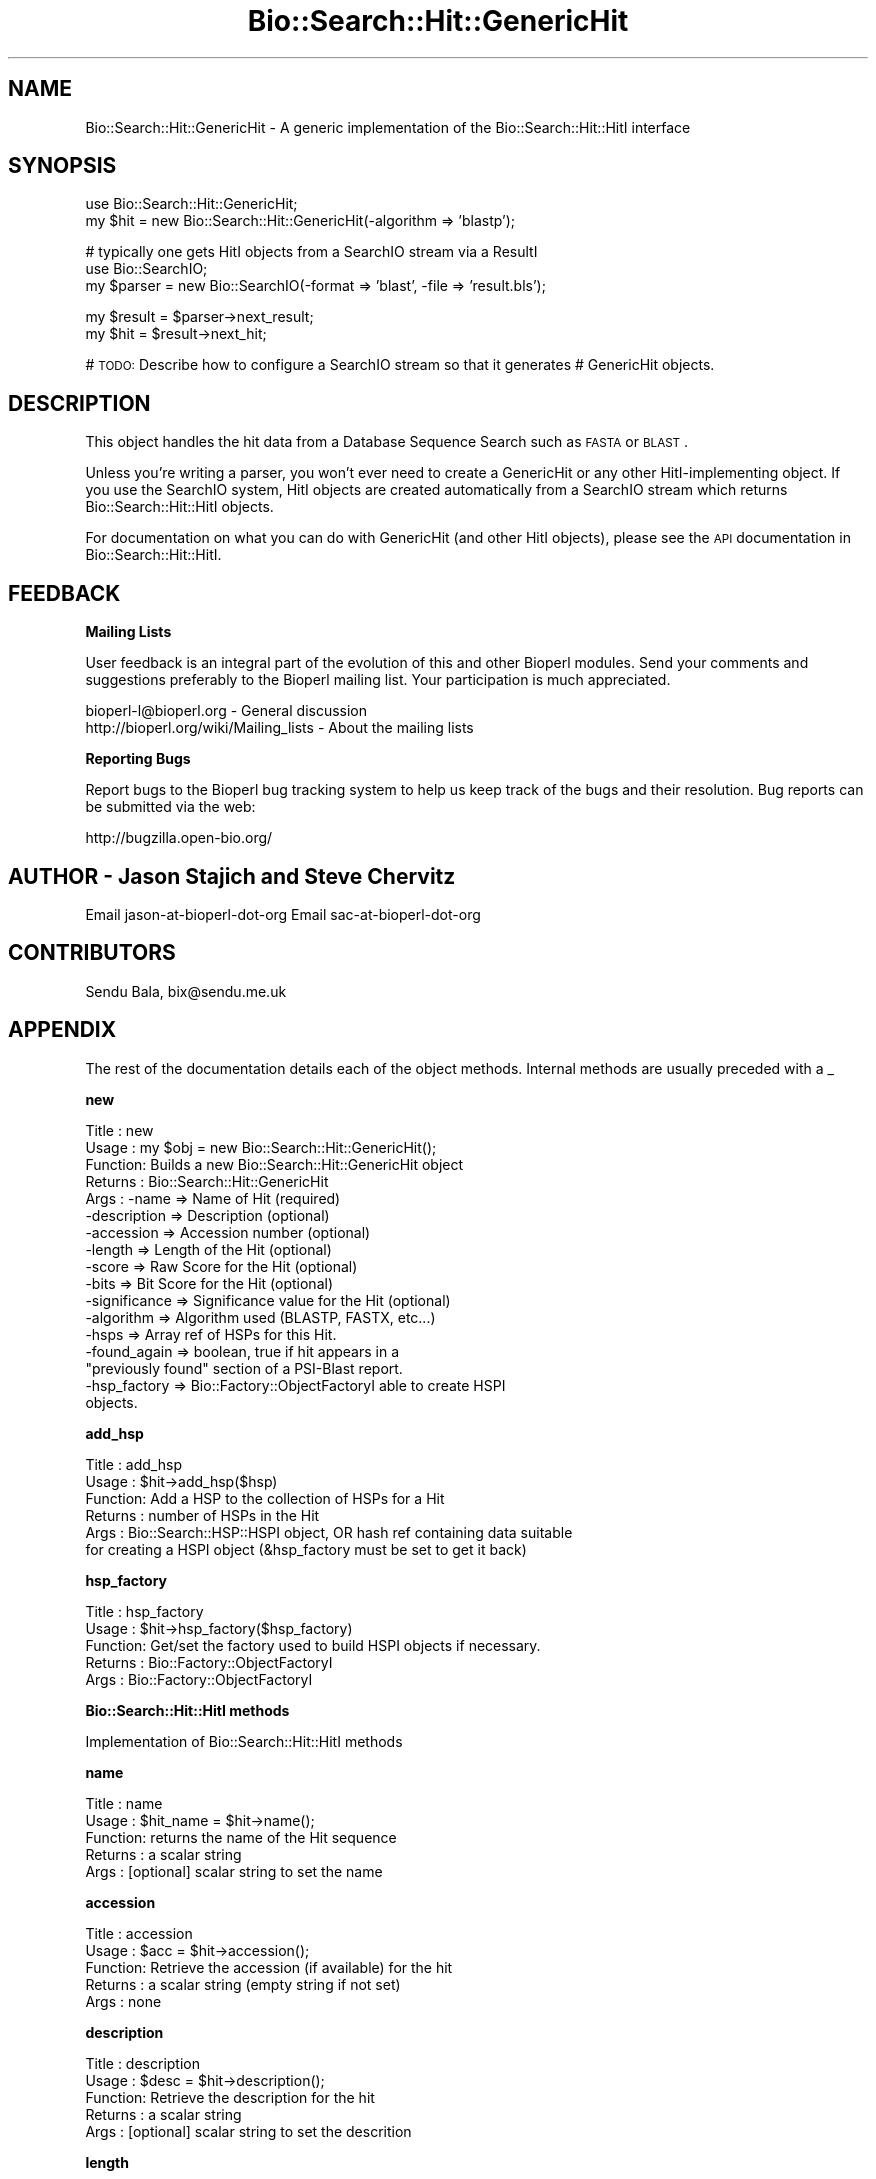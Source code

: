 .\" Automatically generated by Pod::Man v1.37, Pod::Parser v1.32
.\"
.\" Standard preamble:
.\" ========================================================================
.de Sh \" Subsection heading
.br
.if t .Sp
.ne 5
.PP
\fB\\$1\fR
.PP
..
.de Sp \" Vertical space (when we can't use .PP)
.if t .sp .5v
.if n .sp
..
.de Vb \" Begin verbatim text
.ft CW
.nf
.ne \\$1
..
.de Ve \" End verbatim text
.ft R
.fi
..
.\" Set up some character translations and predefined strings.  \*(-- will
.\" give an unbreakable dash, \*(PI will give pi, \*(L" will give a left
.\" double quote, and \*(R" will give a right double quote.  | will give a
.\" real vertical bar.  \*(C+ will give a nicer C++.  Capital omega is used to
.\" do unbreakable dashes and therefore won't be available.  \*(C` and \*(C'
.\" expand to `' in nroff, nothing in troff, for use with C<>.
.tr \(*W-|\(bv\*(Tr
.ds C+ C\v'-.1v'\h'-1p'\s-2+\h'-1p'+\s0\v'.1v'\h'-1p'
.ie n \{\
.    ds -- \(*W-
.    ds PI pi
.    if (\n(.H=4u)&(1m=24u) .ds -- \(*W\h'-12u'\(*W\h'-12u'-\" diablo 10 pitch
.    if (\n(.H=4u)&(1m=20u) .ds -- \(*W\h'-12u'\(*W\h'-8u'-\"  diablo 12 pitch
.    ds L" ""
.    ds R" ""
.    ds C` ""
.    ds C' ""
'br\}
.el\{\
.    ds -- \|\(em\|
.    ds PI \(*p
.    ds L" ``
.    ds R" ''
'br\}
.\"
.\" If the F register is turned on, we'll generate index entries on stderr for
.\" titles (.TH), headers (.SH), subsections (.Sh), items (.Ip), and index
.\" entries marked with X<> in POD.  Of course, you'll have to process the
.\" output yourself in some meaningful fashion.
.if \nF \{\
.    de IX
.    tm Index:\\$1\t\\n%\t"\\$2"
..
.    nr % 0
.    rr F
.\}
.\"
.\" For nroff, turn off justification.  Always turn off hyphenation; it makes
.\" way too many mistakes in technical documents.
.hy 0
.if n .na
.\"
.\" Accent mark definitions (@(#)ms.acc 1.5 88/02/08 SMI; from UCB 4.2).
.\" Fear.  Run.  Save yourself.  No user-serviceable parts.
.    \" fudge factors for nroff and troff
.if n \{\
.    ds #H 0
.    ds #V .8m
.    ds #F .3m
.    ds #[ \f1
.    ds #] \fP
.\}
.if t \{\
.    ds #H ((1u-(\\\\n(.fu%2u))*.13m)
.    ds #V .6m
.    ds #F 0
.    ds #[ \&
.    ds #] \&
.\}
.    \" simple accents for nroff and troff
.if n \{\
.    ds ' \&
.    ds ` \&
.    ds ^ \&
.    ds , \&
.    ds ~ ~
.    ds /
.\}
.if t \{\
.    ds ' \\k:\h'-(\\n(.wu*8/10-\*(#H)'\'\h"|\\n:u"
.    ds ` \\k:\h'-(\\n(.wu*8/10-\*(#H)'\`\h'|\\n:u'
.    ds ^ \\k:\h'-(\\n(.wu*10/11-\*(#H)'^\h'|\\n:u'
.    ds , \\k:\h'-(\\n(.wu*8/10)',\h'|\\n:u'
.    ds ~ \\k:\h'-(\\n(.wu-\*(#H-.1m)'~\h'|\\n:u'
.    ds / \\k:\h'-(\\n(.wu*8/10-\*(#H)'\z\(sl\h'|\\n:u'
.\}
.    \" troff and (daisy-wheel) nroff accents
.ds : \\k:\h'-(\\n(.wu*8/10-\*(#H+.1m+\*(#F)'\v'-\*(#V'\z.\h'.2m+\*(#F'.\h'|\\n:u'\v'\*(#V'
.ds 8 \h'\*(#H'\(*b\h'-\*(#H'
.ds o \\k:\h'-(\\n(.wu+\w'\(de'u-\*(#H)/2u'\v'-.3n'\*(#[\z\(de\v'.3n'\h'|\\n:u'\*(#]
.ds d- \h'\*(#H'\(pd\h'-\w'~'u'\v'-.25m'\f2\(hy\fP\v'.25m'\h'-\*(#H'
.ds D- D\\k:\h'-\w'D'u'\v'-.11m'\z\(hy\v'.11m'\h'|\\n:u'
.ds th \*(#[\v'.3m'\s+1I\s-1\v'-.3m'\h'-(\w'I'u*2/3)'\s-1o\s+1\*(#]
.ds Th \*(#[\s+2I\s-2\h'-\w'I'u*3/5'\v'-.3m'o\v'.3m'\*(#]
.ds ae a\h'-(\w'a'u*4/10)'e
.ds Ae A\h'-(\w'A'u*4/10)'E
.    \" corrections for vroff
.if v .ds ~ \\k:\h'-(\\n(.wu*9/10-\*(#H)'\s-2\u~\d\s+2\h'|\\n:u'
.if v .ds ^ \\k:\h'-(\\n(.wu*10/11-\*(#H)'\v'-.4m'^\v'.4m'\h'|\\n:u'
.    \" for low resolution devices (crt and lpr)
.if \n(.H>23 .if \n(.V>19 \
\{\
.    ds : e
.    ds 8 ss
.    ds o a
.    ds d- d\h'-1'\(ga
.    ds D- D\h'-1'\(hy
.    ds th \o'bp'
.    ds Th \o'LP'
.    ds ae ae
.    ds Ae AE
.\}
.rm #[ #] #H #V #F C
.\" ========================================================================
.\"
.IX Title "Bio::Search::Hit::GenericHit 3"
.TH Bio::Search::Hit::GenericHit 3 "2008-07-07" "perl v5.8.8" "User Contributed Perl Documentation"
.SH "NAME"
Bio::Search::Hit::GenericHit \- A generic implementation of the Bio::Search::Hit::HitI interface
.SH "SYNOPSIS"
.IX Header "SYNOPSIS"
.Vb 2
\&    use Bio::Search::Hit::GenericHit;
\&    my $hit = new Bio::Search::Hit::GenericHit(-algorithm => 'blastp');
.Ve
.PP
.Vb 3
\&    # typically one gets HitI objects from a SearchIO stream via a ResultI
\&    use Bio::SearchIO;
\&    my $parser = new Bio::SearchIO(-format => 'blast', -file => 'result.bls');
.Ve
.PP
.Vb 2
\&    my $result = $parser->next_result;
\&    my $hit    = $result->next_hit;
.Ve
.PP
# \s-1TODO:\s0 Describe how to configure a SearchIO stream so that it generates
#       GenericHit objects.
.SH "DESCRIPTION"
.IX Header "DESCRIPTION"
This object handles the hit data from a Database Sequence Search such
as \s-1FASTA\s0 or \s-1BLAST\s0.
.PP
Unless you're writing a parser, you won't ever need to create a
GenericHit or any other HitI-implementing object. If you use
the SearchIO system, HitI objects are created automatically from
a SearchIO stream which returns Bio::Search::Hit::HitI objects.
.PP
For documentation on what you can do with GenericHit (and other HitI
objects), please see the \s-1API\s0 documentation in
Bio::Search::Hit::HitI.
.SH "FEEDBACK"
.IX Header "FEEDBACK"
.Sh "Mailing Lists"
.IX Subsection "Mailing Lists"
User feedback is an integral part of the evolution of this and other
Bioperl modules. Send your comments and suggestions preferably to
the Bioperl mailing list.  Your participation is much appreciated.
.PP
.Vb 2
\&  bioperl-l@bioperl.org                  - General discussion
\&  http://bioperl.org/wiki/Mailing_lists  - About the mailing lists
.Ve
.Sh "Reporting Bugs"
.IX Subsection "Reporting Bugs"
Report bugs to the Bioperl bug tracking system to help us keep track
of the bugs and their resolution. Bug reports can be submitted via the
web:
.PP
.Vb 1
\&  http://bugzilla.open-bio.org/
.Ve
.SH "AUTHOR \- Jason Stajich and Steve Chervitz"
.IX Header "AUTHOR - Jason Stajich and Steve Chervitz"
Email jason-at-bioperl-dot-org
Email sac-at-bioperl-dot-org
.SH "CONTRIBUTORS"
.IX Header "CONTRIBUTORS"
Sendu Bala, bix@sendu.me.uk
.SH "APPENDIX"
.IX Header "APPENDIX"
The rest of the documentation details each of the object methods.
Internal methods are usually preceded with a _
.Sh "new"
.IX Subsection "new"
.Vb 17
\& Title   : new
\& Usage   : my $obj = new Bio::Search::Hit::GenericHit();
\& Function: Builds a new Bio::Search::Hit::GenericHit object 
\& Returns : Bio::Search::Hit::GenericHit
\& Args    : -name         => Name of Hit (required)
\&           -description  => Description (optional)
\&           -accession    => Accession number (optional)
\&           -length       => Length of the Hit (optional)
\&           -score        => Raw Score for the Hit (optional)
\&           -bits         => Bit Score for the Hit (optional)
\&           -significance => Significance value for the Hit (optional)
\&           -algorithm    => Algorithm used (BLASTP, FASTX, etc...)
\&           -hsps         => Array ref of HSPs for this Hit. 
\&           -found_again  => boolean, true if hit appears in a 
\&                            "previously found" section of a PSI-Blast report.
\&           -hsp_factory  => Bio::Factory::ObjectFactoryI able to create HSPI
\&                            objects.
.Ve
.Sh "add_hsp"
.IX Subsection "add_hsp"
.Vb 6
\& Title   : add_hsp
\& Usage   : $hit->add_hsp($hsp)
\& Function: Add a HSP to the collection of HSPs for a Hit
\& Returns : number of HSPs in the Hit
\& Args    : Bio::Search::HSP::HSPI object, OR hash ref containing data suitable
\&           for creating a HSPI object (&hsp_factory must be set to get it back)
.Ve
.Sh "hsp_factory"
.IX Subsection "hsp_factory"
.Vb 5
\& Title   : hsp_factory
\& Usage   : $hit->hsp_factory($hsp_factory)
\& Function: Get/set the factory used to build HSPI objects if necessary.
\& Returns : Bio::Factory::ObjectFactoryI
\& Args    : Bio::Factory::ObjectFactoryI
.Ve
.Sh "Bio::Search::Hit::HitI methods"
.IX Subsection "Bio::Search::Hit::HitI methods"
Implementation of Bio::Search::Hit::HitI methods
.Sh "name"
.IX Subsection "name"
.Vb 5
\& Title   : name
\& Usage   : $hit_name = $hit->name();
\& Function: returns the name of the Hit sequence
\& Returns : a scalar string
\& Args    : [optional] scalar string to set the name
.Ve
.Sh "accession"
.IX Subsection "accession"
.Vb 5
\& Title   : accession
\& Usage   : $acc = $hit->accession();
\& Function: Retrieve the accession (if available) for the hit
\& Returns : a scalar string (empty string if not set)
\& Args    : none
.Ve
.Sh "description"
.IX Subsection "description"
.Vb 5
\& Title   : description
\& Usage   : $desc = $hit->description();
\& Function: Retrieve the description for the hit
\& Returns : a scalar string
\& Args    : [optional] scalar string to set the descrition
.Ve
.Sh "length"
.IX Subsection "length"
.Vb 5
\& Title   : length
\& Usage   : my $len = $hit->length
\& Function: Returns the length of the hit 
\& Returns : integer
\& Args    : [optional] integer to set the length
.Ve
.Sh "algorithm"
.IX Subsection "algorithm"
.Vb 9
\& Title   : algorithm
\& Usage   : $alg = $hit->algorithm();
\& Function: Gets the algorithm specification that was used to obtain the hit
\&           For BLAST, the algorithm denotes what type of sequence was aligned 
\&           against what (BLASTN: dna-dna, BLASTP prt-prt, BLASTX translated 
\&           dna-prt, TBLASTN prt-translated dna, TBLASTX translated 
\&           dna-translated dna).
\& Returns : a scalar string 
\& Args    : [optional] scalar string to set the algorithm
.Ve
.Sh "raw_score"
.IX Subsection "raw_score"
.Vb 7
\& Title   : raw_score
\& Usage   : $score = $hit->raw_score();
\& Function: Gets the "raw score" generated by the algorithm.  What
\&           this score is exactly will vary from algorithm to algorithm,
\&           returning undef if unavailable.
\& Returns : a scalar value
\& Args    : [optional] scalar value to set the raw score
.Ve
.Sh "score"
.IX Subsection "score"
Equivalent to \fIraw_score()\fR
.Sh "significance"
.IX Subsection "significance"
.Vb 8
\& Title   : significance
\& Usage   : $significance = $hit->significance();
\& Function: Used to obtain the E or P value of a hit, i.e. the probability that
\&           this particular hit was obtained purely by random chance.  If
\&           information is not available (nor calculatable from other
\&           information sources), return undef.
\& Returns : a scalar value or undef if unavailable
\& Args    : [optional] scalar value to set the significance
.Ve
.Sh "bits"
.IX Subsection "bits"
.Vb 6
\& Usage     : $hit_object->bits();
\& Purpose   : Gets the bit score of the best HSP for the current hit.
\& Example   : $bits = $hit_object->bits();
\& Returns   : Integer or undef if bit score is not set
\& Argument  : n/a
\& Comments  : For BLAST1, the non-bit score is listed in the summary line.
.Ve
.PP
See Also   : \fIscore()\fR
.Sh "next_hsp"
.IX Subsection "next_hsp"
.Vb 6
\& Title    : next_hsp
\& Usage    : while( $hsp = $obj->next_hsp()) { ... }
\& Function : Returns the next available High Scoring Pair
\& Example  : 
\& Returns  : Bio::Search::HSP::HSPI object or null if finished
\& Args     : none
.Ve
.Sh "hsps"
.IX Subsection "hsps"
.Vb 10
\& Usage     : $hit_object->hsps();
\& Purpose   : Get a list containing all HSP objects.
\&           : Get the numbers of HSPs for the current hit.
\& Example   : @hsps = $hit_object->hsps();
\&           : $num  = $hit_object->hsps();  # alternatively, use num_hsps()
\& Returns   : Array context : list of Bio::Search::HSP::BlastHSP.pm objects.
\&           : Scalar context: integer (number of HSPs).
\&           :                 (Equivalent to num_hsps()).
\& Argument  : n/a. Relies on wantarray
\& Throws    : Exception if the HSPs have not been collected.
.Ve
.PP
See Also   : \fIhsp()\fR, \fInum_hsps()\fR
.Sh "num_hsps"
.IX Subsection "num_hsps"
.Vb 5
\& Usage     : $hit_object->num_hsps();
\& Purpose   : Get the number of HSPs for the present hit.
\& Example   : $nhsps = $hit_object->num_hsps();
\& Returns   : Integer or '-' if HSPs have not been callected
\& Argument  : n/a
.Ve
.PP
See Also   : \fIhsps()\fR
.Sh "rewind"
.IX Subsection "rewind"
.Vb 6
\& Title   : rewind
\& Usage   : $hit->rewind;
\& Function: Allow one to reset the HSP iterator to the beginning
\&           Since this is an in-memory implementation
\& Returns : none
\& Args    : none
.Ve
.Sh "ambiguous_aln"
.IX Subsection "ambiguous_aln"
.Vb 16
\& Usage     : $ambig_code = $hit_object->ambiguous_aln();
\& Purpose   : Sets/Gets ambiguity code data member.
\& Example   : (see usage)
\& Returns   : String = 'q', 's', 'qs', '-'
\&           :   'q'  = query sequence contains overlapping sub-sequences 
\&           :          while sbjct does not.
\&           :   's'  = sbjct sequence contains overlapping sub-sequences 
\&           :          while query does not.
\&           :   'qs' = query and sbjct sequence contains overlapping sub-sequences
\&           :          relative to each other.
\&           :   '-'  = query and sbjct sequence do not contains multiple domains 
\&           :          relative to each other OR both contain the same distribution
\&           :          of similar domains.
\& Argument  : n/a
\& Throws    : n/a
\& Comment   : Note: "sbjct" is synonymous with "hit"
.Ve
.Sh "overlap"
.IX Subsection "overlap"
See documentation in \fIBio::Search::Hit::HitI::overlap()\fR
.Sh "n"
.IX Subsection "n"
.Vb 15
\& Usage     : $hit_object->n();
\& Purpose   : Gets the N number for the current hit.
\&           : This is the number of HSPs in the set which was ascribed
\&           : the lowest P-value (listed on the description line).
\&           : This number is not the same as the total number of HSPs.
\&           : To get the total number of HSPs, use num_hsps().
\& Example   : $n = $hit_object->n();
\& Returns   : Integer
\& Argument  : n/a
\& Throws    : Exception if HSPs have not been set (BLAST2 reports).
\& Comments  : Note that the N parameter is not reported in gapped BLAST2.
\&           : Calling n() on such reports will result in a call to num_hsps().
\&           : The num_hsps() method will count the actual number of
\&           : HSPs in the alignment listing, which may exceed N in
\&           : some cases.
.Ve
.PP
See Also   : \fInum_hsps()\fR
.Sh "p"
.IX Subsection "p"
.Vb 20
\& Usage     : $hit_object->p( [format] );
\& Purpose   : Get the P-value for the best HSP of the given BLAST hit.
\&           : (Note that P-values are not provided with NCBI Blast2 reports).
\& Example   : $p =  $sbjct->p;
\&           : $p =  $sbjct->p('exp');  # get exponent only.
\&           : ($num, $exp) =  $sbjct->p('parts');  # split sci notation into parts
\& Returns   : Float or scientific notation number (the raw P-value, DEFAULT).
\&           : Integer if format == 'exp' (the magnitude of the base 10 exponent).
\&           : 2-element list (float, int) if format == 'parts' and P-value
\&           :                is in scientific notation (See Comments).
\& Argument  : format: string of 'raw' | 'exp' | 'parts'
\&           :    'raw' returns value given in report. Default. (1.2e-34)
\&           :    'exp' returns exponent value only (34)
\&           :    'parts' returns the decimal and exponent as a 
\&           :            2-element list (1.2, -34) (See Comments).
\& Throws    : Warns if no P-value is defined. Uses expect instead.
\& Comments  : Using the 'parts' argument is not recommended since it will not
\&           : work as expected if the P-value is not in scientific notation.
\&           : That is, floats are not converted into sci notation before
\&           : splitting into parts.
.Ve
.PP
See Also   : \fIexpect()\fR, \fIsignif()\fR, \fIBio::Search::SearchUtils::get_exponent()\fR
.Sh "hsp"
.IX Subsection "hsp"
.Vb 12
\& Usage     : $hit_object->hsp( [string] );
\& Purpose   : Get a single HSPI object for the present HitI object.
\& Example   : $hspObj  = $hit_object->hsp;  # same as 'best'
\&           : $hspObj  = $hit_object->hsp('best');
\&           : $hspObj  = $hit_object->hsp('worst');
\& Returns   : Object reference for a Bio::Search::HSP::BlastHSP.pm object.
\& Argument  : String (or no argument).
\&           :   No argument (default) = highest scoring HSP (same as 'best').
\&           :   'best' or 'first' = highest scoring HSP.
\&           :   'worst' or 'last' = lowest scoring HSP.
\& Throws    : Exception if the HSPs have not been collected.
\&           : Exception if an unrecognized argument is used.
.Ve
.PP
See Also   : \fIhsps()\fR, num_hsps()
.Sh "logical_length"
.IX Subsection "logical_length"
.Vb 22
\& Usage     : $hit_object->logical_length( [seq_type] );
\&           : (mostly intended for internal use).
\& Purpose   : Get the logical length of the hit sequence.
\&           : This is necessary since the number of identical/conserved residues 
\&           : can be in terms of peptide sequence space, yet the query and/or hit
\&           : sequence are in nucleotide space.
\& Example   : $len    = $hit_object->logical_length();
\& Returns   : Integer 
\& Argument  : seq_type = 'query' or 'hit' or 'sbjct' (default = 'query')
\&             ('sbjct' is synonymous with 'hit')
\& Throws    : n/a
\& Comments  :
\&           : In the case of BLAST flavors:
\&           : For TBLASTN reports, the length of the aligned portion of the 
\&           : nucleotide hit sequence is divided by 3; for BLASTX reports, 
\&           : the length of the aligned portion of the nucleotide query 
\&           : sequence is divided by 3. For TBLASTX reports, the length of 
\&           : both hit and query sequence are converted.
\&           :
\&           : This is important for functions like frac_aligned_query()
\&           : which need to operate in amino acid coordinate space when dealing
\&           : with [T]BLAST[NX] type reports.
.Ve
.PP
See Also   : \fIlength()\fR, \fIfrac_aligned_query()\fR, \fIfrac_aligned_hit()\fR
.Sh "length_aln"
.IX Subsection "length_aln"
.Vb 17
\& Usage     : $hit_object->length_aln( [seq_type] );
\& Purpose   : Get the total length of the aligned region for query or sbjct seq.
\&           : This number will include all HSPs
\& Example   : $len    = $hit_object->length_aln(); # default = query
\&           : $lenAln = $hit_object->length_aln('query');
\& Returns   : Integer 
\& Argument  : seq_Type = 'query' or 'hit' or 'sbjct' (Default = 'query')
\&             ('sbjct' is synonymous with 'hit')
\& Throws    : Exception if the argument is not recognized.
\& Comments  : This method will report the logical length of the alignment,
\&           : meaning that for TBLAST[NX] reports, the length is reported
\&           : using amino acid coordinate space (i.e., nucleotides / 3).
\&           : 
\&           : This method requires that all HSPs be tiled. If they have not
\&           : already been tiled, they will be tiled first automatically..
\&           : If you don't want the tiled data, iterate through each HSP
\&           : calling length() on each (use hsps() to get all HSPs).
.Ve
.PP
See Also   : \fIlength()\fR, \fIfrac_aligned_query()\fR, \fIfrac_aligned_hit()\fR, \fIgaps()\fR, \fIBio::Search::SearchUtils::tile_hsps()\fR, \fIBio::Search::HSP::BlastHSP::length()\fR
.Sh "gaps"
.IX Subsection "gaps"
.Vb 27
\& Usage     : $hit_object->gaps( [seq_type] );
\& Purpose   : Get the number of gaps in the aligned query, hit, or both sequences.
\&           : Data is summed across all HSPs.
\& Example   : $qgaps = $hit_object->gaps('query');
\&           : $hgaps = $hit_object->gaps('hit');
\&           : $tgaps = $hit_object->gaps();    # default = total (query + hit)
\& Returns   : scalar context: integer
\&           : array context without args: two-element list of integers  
\&           :    (queryGaps, hitGaps)
\&           : Array context can be forced by providing an argument of 'list' or 'array'.
\&           :
\&           : CAUTION: Calling this method within printf or sprintf is arrray context.
\&           : So this function may not give you what you expect. For example:
\&           :          printf "Total gaps: %d", $hit->gaps();
\&           : Actually returns a two-element array, so what gets printed 
\&           : is the number of gaps in the query, not the total
\&           :
\& Argument  : seq_type: 'query' | 'hit' or 'sbjct' | 'total' | 'list'  (default = 'total')
\&             ('sbjct' is synonymous with 'hit')
\& Throws    : n/a
\& Comments  : If you need data for each HSP, use hsps() and then interate
\&           : through each HSP object.
\&           : This method requires that all HSPs be tiled. If they have not
\&           : already been tiled, they will be tiled first automatically..
\&           : Not relying on wantarray since that will fail in situations 
\&           : such as printf "%d", $hit->gaps() in which you might expect to 
\&           : be printing the total gaps, but evaluates to array context.
.Ve
.PP
See Also   : \fIlength_aln()\fR
.Sh "matches"
.IX Subsection "matches"
See documentation in \fIBio::Search::Hit::HitI::matches()\fR
.Sh "start"
.IX Subsection "start"
.Vb 18
\& Usage     : $sbjct->start( [seq_type] );
\& Purpose   : Gets the start coordinate for the query, sbjct, or both sequences
\&           : in the BlastHit object. If there is more than one HSP, the lowest start
\&           : value of all HSPs is returned.
\& Example   : $qbeg = $sbjct->start('query');
\&           : $sbeg = $sbjct->start('hit');
\&           : ($qbeg, $sbeg) = $sbjct->start();
\& Returns   : scalar context: integer 
\&           : array context without args: list of two integers (queryStart, sbjctStart)
\&           : Array context can be "induced" by providing an argument of 'list' or 'array'.
\& Argument  : In scalar context: seq_type = 'query' or 'hit' or 'sbjct' (default = 'query')
\&             ('sbjct' is synonymous with 'hit')
\& Throws    : n/a
\& Comments  : This method requires that all HSPs be tiled. If there is more than one
\&           : HSP and they have not already been tiled, they will be tiled first automatically..
\&           : Remember that the start and end coordinates of all HSPs are 
\&           : normalized so that start < end. Strand information can be
\&           : obtained by calling $hit->strand().
.Ve
.PP
See Also   : \fIend()\fR, \fIrange()\fR, \fIstrand()\fR, 
             Bio::Search::HSP::BlastHSP::start
.Sh "end"
.IX Subsection "end"
.Vb 22
\& Usage     : $sbjct->end( [seq_type] );
\& Purpose   : Gets the end coordinate for the query, sbjct, or both sequences
\&           : in the BlastHit object. If there is more than one HSP, 
\&             the largest end
\&           : value of all HSPs is returned.
\& Example   : $qend = $sbjct->end('query');
\&           : $send = $sbjct->end('hit');
\&           : ($qend, $send) = $sbjct->end();
\& Returns   : scalar context: integer
\&           : array context without args: list of two integers 
\&           : (queryEnd, sbjctEnd)
\&           : Array context can be "induced" by providing an argument 
\&           : of 'list' or 'array'.
\& Argument  : In scalar context: seq_type = 'query' or 'sbjct'
\&           :  (case insensitive). If not supplied, 'query' is used.
\& Throws    : n/a
\& Comments  : This method requires that all HSPs be tiled. If there is 
\&           : more than one HSP and they have not already been tiled, 
\&           : they will be tiled first automatically..
\&           : Remember that the start and end coordinates of all HSPs are 
\&           : normalized so that start < end. Strand information can be
\&           : obtained by calling $hit->strand().
.Ve
.PP
See Also   : \fIstart()\fR, \fIrange()\fR, \fIstrand()\fR
.Sh "range"
.IX Subsection "range"
.Vb 9
\& Usage     : $sbjct->range( [seq_type] );
\& Purpose   : Gets the (start, end) coordinates for the query or sbjct sequence
\&           : in the HSP alignment.
\& Example   : ($qbeg, $qend) = $sbjct->range('query');
\&           : ($sbeg, $send) = $sbjct->range('hit');
\& Returns   : Two-element array of integers 
\& Argument  : seq_type = string, 'query' or 'hit' or 'sbjct'  (default = 'query')
\&             ('sbjct' is synonymous with 'hit')
\& Throws    : n/a
.Ve
.PP
See Also   : \fIstart()\fR, \fIend()\fR
.Sh "frac_identical"
.IX Subsection "frac_identical"
.Vb 42
\& Usage     : $hit_object->frac_identical( [seq_type] );
\& Purpose   : Get the overall fraction of identical positions across all HSPs.
\&           : The number refers to only the aligned regions and does not
\&           : account for unaligned regions in between the HSPs, if any.
\& Example   : $frac_iden = $hit_object->frac_identical('query');
\& Returns   : Float (2-decimal precision, e.g., 0.75).
\& Argument  : seq_type: 'query' | 'hit' or 'sbjct' | 'total'
\&           : default = 'query' (but see comments below).
\&           : ('sbjct' is synonymous with 'hit')
\& Throws    : n/a
\& Comments  :
\&           : To compute the fraction identical, the logical length of the 
\&           : aligned portion of the sequence is used, meaning that
\&           : in the case of BLAST flavors, for TBLASTN reports, the length of 
\&           : the aligned portion of the 
\&           : nucleotide hit sequence is divided by 3; for BLASTX reports, 
\&           : the length of the aligned portion of the nucleotide query 
\&           : sequence is divided by 3. For TBLASTX reports, the length of 
\&           : both hit and query sequence are converted.
\&           : This is necessary since the number of identical residues is
\&           : in terms of peptide sequence space.
\&           :
\&           : Different versions of Blast report different values for the total
\&           : length of the alignment. This is the number reported in the
\&           : denominators in the stats section:
\&           : "Identical = 34/120 Positives = 67/120".
\&           : NCBI BLAST uses the total length of the alignment (with gaps)
\&           : WU-BLAST uses the length of the query sequence (without gaps).
\&           :
\&           : Therefore, when called with an argument of 'total',
\&           : this method will report different values depending on the
\&           : version of BLAST used. Total does NOT take into account HSP
\&           : tiling, so it should not be used.
\&           :
\&           : To get the fraction identical among only the aligned residues,
\&           : ignoring the gaps, call this method without an argument or 
\&           : with an argument of 'query' or 'hit'.
\&           :
\&           : If you need data for each HSP, use hsps() and then iterate
\&           : through the HSP objects.
\&           : This method requires that all HSPs be tiled. If they have not
\&           : already been tiled, they will be tiled first automatically.
.Ve
.PP
See Also   : \fIfrac_conserved()\fR, \fIfrac_aligned_query()\fR, \fImatches()\fR, \fIBio::Search::SearchUtils::tile_hsps()\fR
.Sh "frac_conserved"
.IX Subsection "frac_conserved"
.Vb 42
\& Usage     : $hit_object->frac_conserved( [seq_type] );
\& Purpose   : Get the overall fraction of conserved positions across all HSPs.
\&           : The number refers to only the aligned regions and does not
\&           : account for unaligned regions in between the HSPs, if any.
\& Example   : $frac_cons = $hit_object->frac_conserved('hit');
\& Returns   : Float (2-decimal precision, e.g., 0.75).
\& Argument  : seq_type: 'query' | 'hit' or 'sbjct' | 'total'
\&           : default = 'query' (but see comments below).
\&           : ('sbjct' is synonymous with 'hit')
\& Throws    : n/a
\& Comments  :
\&           : To compute the fraction conserved, the logical length of the 
\&           : aligned portion of the sequence is used, meaning that
\&           : in the case of BLAST flavors, for TBLASTN reports, the length of 
\&           : the aligned portion of the 
\&           : nucleotide hit sequence is divided by 3; for BLASTX reports, 
\&           : the length of the aligned portion of the nucleotide query 
\&           : sequence is divided by 3. For TBLASTX reports, the length of 
\&           : both hit and query sequence are converted.
\&           : This is necessary since the number of conserved residues is
\&           : in terms of peptide sequence space.
\&           :
\&           : Different versions of Blast report different values for the total
\&           : length of the alignment. This is the number reported in the
\&           : denominators in the stats section:
\&           : "Positives = 34/120 Positives = 67/120".
\&           : NCBI BLAST uses the total length of the alignment (with gaps)
\&           : WU-BLAST uses the length of the query sequence (without gaps).
\&           :
\&           : Therefore, when called with an argument of 'total',
\&           : this method will report different values depending on the
\&           : version of BLAST used. Total does NOT take into account HSP
\&           : tiling, so it should not be used.
\&           :
\&           : To get the fraction conserved among only the aligned residues,
\&           : ignoring the gaps, call this method without an argument or 
\&           : with an argument of 'query' or 'hit'.
\&           :
\&           : If you need data for each HSP, use hsps() and then interate
\&           : through the HSP objects.
\&           : This method requires that all HSPs be tiled. If they have not
\&           : already been tiled, they will be tiled first automatically.
.Ve
.PP
See Also   : \fIfrac_identical()\fR, \fImatches()\fR, \fIBio::Search::SearchUtils::tile_hsps()\fR
.Sh "frac_aligned_query"
.IX Subsection "frac_aligned_query"
.Vb 12
\& Usage     : $hit_object->frac_aligned_query();
\& Purpose   : Get the fraction of the query sequence which has been aligned
\&           : across all HSPs (not including intervals between non-overlapping
\&           : HSPs).
\& Example   : $frac_alnq = $hit_object->frac_aligned_query();
\& Returns   : Float (2-decimal precision, e.g., 0.75).
\& Argument  : n/a
\& Throws    : n/a
\& Comments  : If you need data for each HSP, use hsps() and then interate
\&           : through the HSP objects.
\&           : This method requires that all HSPs be tiled. If they have not
\&           : already been tiled, they will be tiled first automatically.
.Ve
.PP
See Also   : \fIfrac_aligned_hit()\fR, \fIlogical_length()\fR, \fIlength_aln()\fR,  \fIBio::Search::SearchUtils::tile_hsps()\fR
.Sh "frac_aligned_hit"
.IX Subsection "frac_aligned_hit"
.Vb 12
\& Usage     : $hit_object->frac_aligned_hit();
\& Purpose   : Get the fraction of the hit (sbjct) sequence which has been aligned
\&           : across all HSPs (not including intervals between non-overlapping
\&           : HSPs).
\& Example   : $frac_alnq = $hit_object->frac_aligned_hit();
\& Returns   : Float (2-decimal precision, e.g., 0.75).
\& Argument  : n/a
\& Throws    : n/a
\& Comments  : If you need data for each HSP, use hsps() and then interate
\&           : through the HSP objects.
\&           : This method requires that all HSPs be tiled. If they have not
\&           : already been tiled, they will be tiled first automatically.
.Ve
.PP
See Also   : \fIfrac_aligned_query()\fR, \fImatches()\fR, , \fIlogical_length()\fR, \fIlength_aln()\fR,  \fIBio::Search::SearchUtils::tile_hsps()\fR
.Sh "frac_aligned_sbjct"
.IX Subsection "frac_aligned_sbjct"
Same as \fIfrac_aligned_hit()\fR
.Sh "num_unaligned_sbjct"
.IX Subsection "num_unaligned_sbjct"
Same as \fInum_unaligned_hit()\fR
.Sh "num_unaligned_hit"
.IX Subsection "num_unaligned_hit"
.Vb 13
\& Usage     : $hit_object->num_unaligned_hit();
\& Purpose   : Get the number of the unaligned residues in the hit sequence.
\&           : Sums across all all HSPs.
\& Example   : $num_unaln = $hit_object->num_unaligned_hit();
\& Returns   : Integer
\& Argument  : n/a
\& Throws    : n/a
\& Comments  : See notes regarding logical lengths in the comments for frac_aligned_hit().
\&           : They apply here as well.
\&           : If you need data for each HSP, use hsps() and then interate
\&           : through the HSP objects.
\&           : This method requires that all HSPs be tiled. If they have not
\&           : already been tiled, they will be tiled first automatically..
.Ve
.PP
See Also   : \fInum_unaligned_query()\fR,  \fIBio::Search::SearchUtils::tile_hsps()\fR, \fIfrac_aligned_hit()\fR
.Sh "num_unaligned_query"
.IX Subsection "num_unaligned_query"
.Vb 13
\& Usage     : $hit_object->num_unaligned_query();
\& Purpose   : Get the number of the unaligned residues in the query sequence.
\&           : Sums across all all HSPs.
\& Example   : $num_unaln = $hit_object->num_unaligned_query();
\& Returns   : Integer
\& Argument  : n/a
\& Throws    : n/a
\& Comments  : See notes regarding logical lengths in the comments for frac_aligned_query().
\&           : They apply here as well.
\&           : If you need data for each HSP, use hsps() and then interate
\&           : through the HSP objects.
\&           : This method requires that all HSPs be tiled. If they have not
\&           : already been tiled, they will be tiled first automatically..
.Ve
.PP
See Also   : \fInum_unaligned_hit()\fR, \fIfrac_aligned_query()\fR,  \fIBio::Search::SearchUtils::tile_hsps()\fR
.Sh "seq_inds"
.IX Subsection "seq_inds"
.Vb 18
\& Usage     : $hit->seq_inds( seq_type, class, collapse );
\& Purpose   : Get a list of residue positions (indices) across all HSPs
\&           : for identical or conserved residues in the query or sbjct sequence.
\& Example   : @s_ind = $hit->seq_inds('query', 'identical');
\&           : @h_ind = $hit->seq_inds('hit', 'conserved');
\&           : @h_ind = $hit->seq_inds('hit', 'conserved', 1);
\& Returns   : Array of integers 
\&           : May include ranges if collapse is non-zero.
\& Argument  : [0] seq_type  = 'query' or 'hit' or 'sbjct'  (default = 'query')
\&           :                 ('sbjct' is synonymous with 'hit')
\&           : [1] class     = 'identical' or 'conserved' (default = 'identical')
\&           :              (can be shortened to 'id' or 'cons')
\&           :              (actually, anything not 'id' will evaluate to 'conserved').
\&           : [2] collapse  = boolean, if non-zero, consecutive positions are merged
\&           :             using a range notation, e.g., "1 2 3 4 5 7 9 10 11" 
\&           :             collapses to "1-5 7 9-11". This is useful for 
\&           :             consolidating long lists. Default = no collapse.
\& Throws    : n/a.
.Ve
.PP
See Also   : \fIBio::Search::HSP::BlastHSP::seq_inds()\fR
.Sh "strand"
.IX Subsection "strand"
See documentation in \fIBio::Search::Hit::HitI::strand()\fR
.Sh "frame"
.IX Subsection "frame"
See documentation in \fIBio::Search::Hit::HitI::frame()\fR
.Sh "rank"
.IX Subsection "rank"
.Vb 6
\& Title   : rank
\& Usage   : $obj->rank($newval)
\& Function: Get/Set the rank of this Hit in the Query search list
\&           i.e. this is the Nth hit for a specific query
\& Returns : value of rank
\& Args    : newvalue (optional)
.Ve
.Sh "locus"
.IX Subsection "locus"
.Vb 5
\& Title   : locus
\& Usage   : $locus = $hit->locus();
\& Function: Retrieve the locus (if available) for the hit
\& Returns : a scalar string (empty string if not set)
\& Args    : none
.Ve
.Sh "each_accession_number"
.IX Subsection "each_accession_number"
.Vb 7
\& Title   : each_accession_number
\& Usage   : @each_accession_number = $hit->each_accession_number();
\& Function: Get each accession number listed in the description of the hit.
\&           If there are no alternatives, then only the primary accession will 
\&           be given
\& Returns : list of all accession numbers in the description
\& Args    : none
.Ve
.Sh "tiled_hsps"
.IX Subsection "tiled_hsps"
See documentation in \fIBio::Search::SearchUtils::tile_hsps()\fR
.Sh "query_length"
.IX Subsection "query_length"
.Vb 5
\& Title   : query_length
\& Usage   : $obj->query_length($newval)
\& Function: Get/Set the query_length
\& Returns : value of query_length (a scalar)
\& Args    : on set, new value (a scalar or undef, optional)
.Ve

